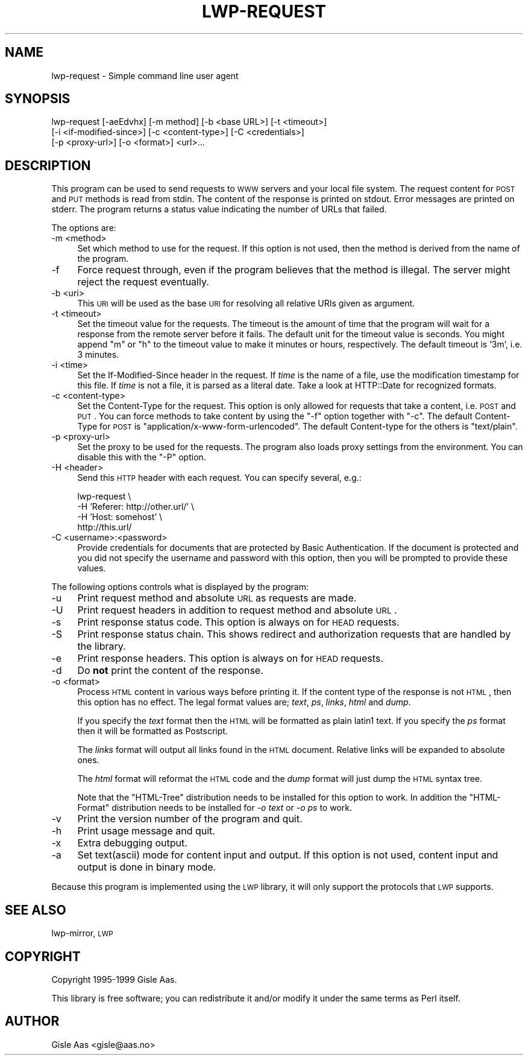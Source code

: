 .\" Automatically generated by Pod::Man v1.37, Pod::Parser v1.14
.\"
.\" Standard preamble:
.\" ========================================================================
.de Sh \" Subsection heading
.br
.if t .Sp
.ne 5
.PP
\fB\\$1\fR
.PP
..
.de Sp \" Vertical space (when we can't use .PP)
.if t .sp .5v
.if n .sp
..
.de Vb \" Begin verbatim text
.ft CW
.nf
.ne \\$1
..
.de Ve \" End verbatim text
.ft R
.fi
..
.\" Set up some character translations and predefined strings.  \*(-- will
.\" give an unbreakable dash, \*(PI will give pi, \*(L" will give a left
.\" double quote, and \*(R" will give a right double quote.  | will give a
.\" real vertical bar.  \*(C+ will give a nicer C++.  Capital omega is used to
.\" do unbreakable dashes and therefore won't be available.  \*(C` and \*(C'
.\" expand to `' in nroff, nothing in troff, for use with C<>.
.tr \(*W-|\(bv\*(Tr
.ds C+ C\v'-.1v'\h'-1p'\s-2+\h'-1p'+\s0\v'.1v'\h'-1p'
.ie n \{\
.    ds -- \(*W-
.    ds PI pi
.    if (\n(.H=4u)&(1m=24u) .ds -- \(*W\h'-12u'\(*W\h'-12u'-\" diablo 10 pitch
.    if (\n(.H=4u)&(1m=20u) .ds -- \(*W\h'-12u'\(*W\h'-8u'-\"  diablo 12 pitch
.    ds L" ""
.    ds R" ""
.    ds C` ""
.    ds C' ""
'br\}
.el\{\
.    ds -- \|\(em\|
.    ds PI \(*p
.    ds L" ``
.    ds R" ''
'br\}
.\"
.\" If the F register is turned on, we'll generate index entries on stderr for
.\" titles (.TH), headers (.SH), subsections (.Sh), items (.Ip), and index
.\" entries marked with X<> in POD.  Of course, you'll have to process the
.\" output yourself in some meaningful fashion.
.if \nF \{\
.    de IX
.    tm Index:\\$1\t\\n%\t"\\$2"
..
.    nr % 0
.    rr F
.\}
.\"
.\" For nroff, turn off justification.  Always turn off hyphenation; it makes
.\" way too many mistakes in technical documents.
.hy 0
.if n .na
.\"
.\" Accent mark definitions (@(#)ms.acc 1.5 88/02/08 SMI; from UCB 4.2).
.\" Fear.  Run.  Save yourself.  No user-serviceable parts.
.    \" fudge factors for nroff and troff
.if n \{\
.    ds #H 0
.    ds #V .8m
.    ds #F .3m
.    ds #[ \f1
.    ds #] \fP
.\}
.if t \{\
.    ds #H ((1u-(\\\\n(.fu%2u))*.13m)
.    ds #V .6m
.    ds #F 0
.    ds #[ \&
.    ds #] \&
.\}
.    \" simple accents for nroff and troff
.if n \{\
.    ds ' \&
.    ds ` \&
.    ds ^ \&
.    ds , \&
.    ds ~ ~
.    ds /
.\}
.if t \{\
.    ds ' \\k:\h'-(\\n(.wu*8/10-\*(#H)'\'\h"|\\n:u"
.    ds ` \\k:\h'-(\\n(.wu*8/10-\*(#H)'\`\h'|\\n:u'
.    ds ^ \\k:\h'-(\\n(.wu*10/11-\*(#H)'^\h'|\\n:u'
.    ds , \\k:\h'-(\\n(.wu*8/10)',\h'|\\n:u'
.    ds ~ \\k:\h'-(\\n(.wu-\*(#H-.1m)'~\h'|\\n:u'
.    ds / \\k:\h'-(\\n(.wu*8/10-\*(#H)'\z\(sl\h'|\\n:u'
.\}
.    \" troff and (daisy-wheel) nroff accents
.ds : \\k:\h'-(\\n(.wu*8/10-\*(#H+.1m+\*(#F)'\v'-\*(#V'\z.\h'.2m+\*(#F'.\h'|\\n:u'\v'\*(#V'
.ds 8 \h'\*(#H'\(*b\h'-\*(#H'
.ds o \\k:\h'-(\\n(.wu+\w'\(de'u-\*(#H)/2u'\v'-.3n'\*(#[\z\(de\v'.3n'\h'|\\n:u'\*(#]
.ds d- \h'\*(#H'\(pd\h'-\w'~'u'\v'-.25m'\f2\(hy\fP\v'.25m'\h'-\*(#H'
.ds D- D\\k:\h'-\w'D'u'\v'-.11m'\z\(hy\v'.11m'\h'|\\n:u'
.ds th \*(#[\v'.3m'\s+1I\s-1\v'-.3m'\h'-(\w'I'u*2/3)'\s-1o\s+1\*(#]
.ds Th \*(#[\s+2I\s-2\h'-\w'I'u*3/5'\v'-.3m'o\v'.3m'\*(#]
.ds ae a\h'-(\w'a'u*4/10)'e
.ds Ae A\h'-(\w'A'u*4/10)'E
.    \" corrections for vroff
.if v .ds ~ \\k:\h'-(\\n(.wu*9/10-\*(#H)'\s-2\u~\d\s+2\h'|\\n:u'
.if v .ds ^ \\k:\h'-(\\n(.wu*10/11-\*(#H)'\v'-.4m'^\v'.4m'\h'|\\n:u'
.    \" for low resolution devices (crt and lpr)
.if \n(.H>23 .if \n(.V>19 \
\{\
.    ds : e
.    ds 8 ss
.    ds o a
.    ds d- d\h'-1'\(ga
.    ds D- D\h'-1'\(hy
.    ds th \o'bp'
.    ds Th \o'LP'
.    ds ae ae
.    ds Ae AE
.\}
.rm #[ #] #H #V #F C
.\" ========================================================================
.\"
.IX Title "LWP-REQUEST 1"
.TH LWP-REQUEST 1 "2004-04-10" "perl v5.8.5" "User Contributed Perl Documentation"
.SH "NAME"
lwp\-request \- Simple command line user agent
.SH "SYNOPSIS"
.IX Header "SYNOPSIS"
.Vb 3
\& lwp-request [-aeEdvhx] [-m method] [-b <base URL>] [-t <timeout>]
\&             [-i <if-modified-since>] [-c <content-type>] [-C <credentials>]
\&             [-p <proxy-url>] [-o <format>] <url>...
.Ve
.SH "DESCRIPTION"
.IX Header "DESCRIPTION"
This program can be used to send requests to \s-1WWW\s0 servers and your
local file system. The request content for \s-1POST\s0 and \s-1PUT\s0
methods is read from stdin.  The content of the response is printed on
stdout.  Error messages are printed on stderr.  The program returns a
status value indicating the number of URLs that failed.
.PP
The options are:
.IP "\-m <method>" 4
.IX Item "-m <method>"
Set which method to use for the request.  If this option is not used,
then the method is derived from the name of the program.
.IP "\-f" 4
.IX Item "-f"
Force request through, even if the program believes that the method is
illegal.  The server might reject the request eventually.
.IP "\-b <uri>" 4
.IX Item "-b <uri>"
This \s-1URI\s0 will be used as the base \s-1URI\s0 for resolving all relative URIs
given as argument.
.IP "\-t <timeout>" 4
.IX Item "-t <timeout>"
Set the timeout value for the requests.  The timeout is the amount of
time that the program will wait for a response from the remote server
before it fails.  The default unit for the timeout value is seconds.
You might append \*(L"m\*(R" or \*(L"h\*(R" to the timeout value to make it minutes or
hours, respectively.  The default timeout is '3m', i.e. 3 minutes.
.IP "\-i <time>" 4
.IX Item "-i <time>"
Set the If-Modified-Since header in the request. If \fItime\fR is the
name of a file, use the modification timestamp for this file. If
\&\fItime\fR is not a file, it is parsed as a literal date. Take a look at
HTTP::Date for recognized formats.
.IP "\-c <content\-type>" 4
.IX Item "-c <content-type>"
Set the Content-Type for the request.  This option is only allowed for
requests that take a content, i.e. \s-1POST\s0 and \s-1PUT\s0.  You can
force methods to take content by using the \f(CW\*(C`\-f\*(C'\fR option together with
\&\f(CW\*(C`\-c\*(C'\fR.  The default Content-Type for \s-1POST\s0 is
\&\f(CW\*(C`application/x\-www\-form\-urlencoded\*(C'\fR.  The default Content-type for
the others is \f(CW\*(C`text/plain\*(C'\fR.
.IP "\-p <proxy\-url>" 4
.IX Item "-p <proxy-url>"
Set the proxy to be used for the requests.  The program also loads
proxy settings from the environment.  You can disable this with the
\&\f(CW\*(C`\-P\*(C'\fR option.
.IP "\-H <header>" 4
.IX Item "-H <header>"
Send this \s-1HTTP\s0 header with each request. You can specify several, e.g.:
.Sp
.Vb 4
\&    lwp-request \e
\&        -H 'Referer: http://other.url/' \e
\&        -H 'Host: somehost' \e
\&        http://this.url/
.Ve
.IP "\-C <username>:<password>" 4
.IX Item "-C <username>:<password>"
Provide credentials for documents that are protected by Basic
Authentication.  If the document is protected and you did not specify
the username and password with this option, then you will be prompted
to provide these values.
.PP
The following options controls what is displayed by the program:
.IP "\-u" 4
.IX Item "-u"
Print request method and absolute \s-1URL\s0 as requests are made.
.IP "\-U" 4
.IX Item "-U"
Print request headers in addition to request method and absolute \s-1URL\s0.
.IP "\-s" 4
.IX Item "-s"
Print response status code.  This option is always on for \s-1HEAD\s0 requests.
.IP "\-S" 4
.IX Item "-S"
Print response status chain. This shows redirect and authorization
requests that are handled by the library.
.IP "\-e" 4
.IX Item "-e"
Print response headers.  This option is always on for \s-1HEAD\s0 requests.
.IP "\-d" 4
.IX Item "-d"
Do \fBnot\fR print the content of the response.
.IP "\-o <format>" 4
.IX Item "-o <format>"
Process \s-1HTML\s0 content in various ways before printing it.  If the
content type of the response is not \s-1HTML\s0, then this option has no
effect.  The legal format values are; \fItext\fR, \fIps\fR, \fIlinks\fR,
\&\fIhtml\fR and \fIdump\fR.
.Sp
If you specify the \fItext\fR format then the \s-1HTML\s0 will be formatted as
plain latin1 text.  If you specify the \fIps\fR format then it will be
formatted as Postscript.
.Sp
The \fIlinks\fR format will output all links found in the \s-1HTML\s0 document.
Relative links will be expanded to absolute ones.
.Sp
The \fIhtml\fR format will reformat the \s-1HTML\s0 code and the \fIdump\fR format
will just dump the \s-1HTML\s0 syntax tree.
.Sp
Note that the \f(CW\*(C`HTML\-Tree\*(C'\fR distribution needs to be installed for this
option to work.  In addition the \f(CW\*(C`HTML\-Format\*(C'\fR distribution needs to
be installed for \fI\-o text\fR or \fI\-o ps\fR to work.
.IP "\-v" 4
.IX Item "-v"
Print the version number of the program and quit.
.IP "\-h" 4
.IX Item "-h"
Print usage message and quit.
.IP "\-x" 4
.IX Item "-x"
Extra debugging output.
.IP "\-a" 4
.IX Item "-a"
Set text(ascii) mode for content input and output.  If this option is not
used, content input and output is done in binary mode.
.PP
Because this program is implemented using the \s-1LWP\s0 library, it will
only support the protocols that \s-1LWP\s0 supports.
.SH "SEE ALSO"
.IX Header "SEE ALSO"
lwp-mirror, \s-1LWP\s0
.SH "COPYRIGHT"
.IX Header "COPYRIGHT"
Copyright 1995\-1999 Gisle Aas.
.PP
This library is free software; you can redistribute it and/or
modify it under the same terms as Perl itself.
.SH "AUTHOR"
.IX Header "AUTHOR"
Gisle Aas <gisle@aas.no>
